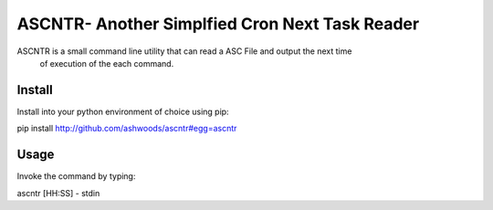 
ASCNTR- Another Simplfied Cron Next Task Reader
===============================================

ASCNTR is a small command line utility that can read a ASC File and output the next time
 of execution of the each command.


Install
-------

Install into your python environment of choice using pip:

pip install http://github.com/ashwoods/ascntr#egg=ascntr


Usage
-----

Invoke the command by typing:

ascntr [HH:SS] - stdin


